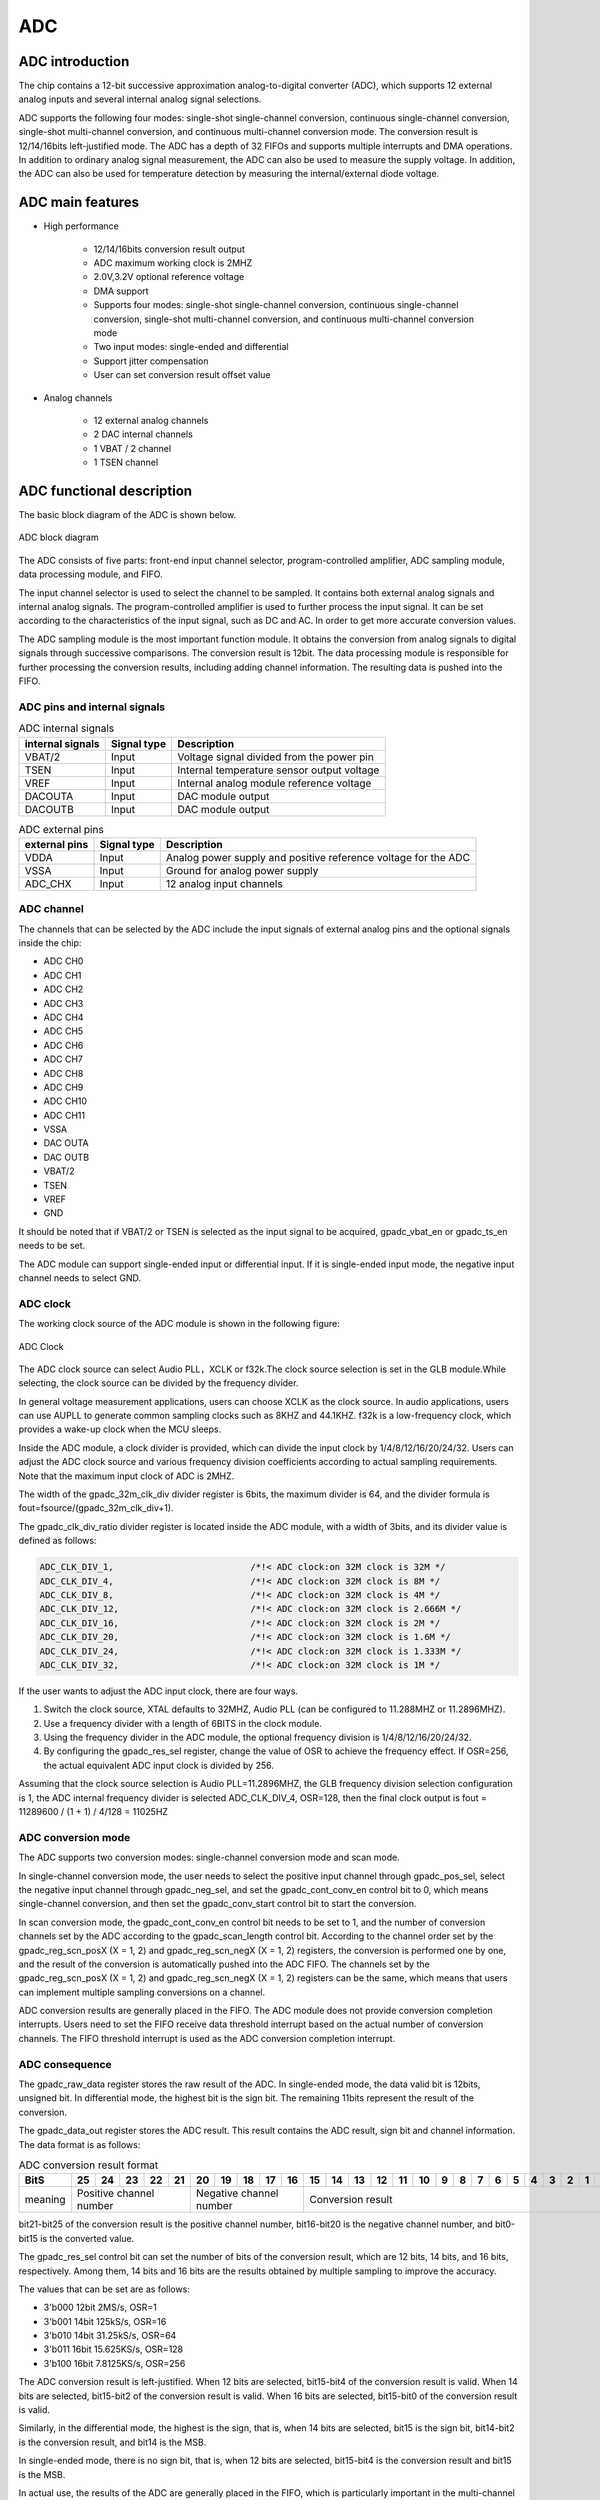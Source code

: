 ===========
ADC
===========

ADC introduction
===================
The chip contains a 12-bit successive approximation analog-to-digital 
converter (ADC), which supports 12 external analog inputs and several 
internal analog signal selections.

ADC supports the following four modes: single-shot single-channel conversion, continuous single-channel conversion, single-shot multi-channel conversion, and continuous multi-channel conversion mode. 
The conversion result is 12/14/16bits left-justified mode.
The ADC has a depth of 32 FIFOs and supports multiple interrupts 
and DMA operations. In addition to ordinary analog signal measurement, 
the ADC can also be used to measure the supply voltage. In addition, 
the ADC can also be used for temperature detection by measuring the 
internal/external diode voltage. 

ADC main features
===================

- High performance

    + 12/14/16bits conversion result output
    + ADC maximum working clock is 2MHZ 
    + 2.0V,3.2V optional reference voltage
    + DMA support
    + Supports four modes: single-shot single-channel conversion, continuous single-channel conversion, single-shot multi-channel conversion, and continuous multi-channel conversion mode
    + Two input modes: single-ended and differential
    + Support jitter compensation
    + User can set conversion result offset value

- Analog channels

    * 12 external analog channels
    * 2 DAC internal channels
    * 1 VBAT / 2 channel
    * 1 TSEN channel

ADC functional description
===========================

The basic block diagram of the ADC is shown below.

.. figure:: ../../picture/ADCBasicStruct.svg
   :align: center

   ADC block diagram

The ADC consists of five parts: front-end input channel selector, 
program-controlled amplifier, ADC sampling module, data processing 
module, and FIFO.

The input channel selector is used to select the channel to be sampled. 
It contains both external analog signals and internal analog signals. 
The program-controlled amplifier is used to further process the input 
signal. It can be set according to the characteristics of the input 
signal, such as DC and AC. In order to get more accurate conversion 
values.

The ADC sampling module is the most important function module. 
It obtains the conversion from analog signals to digital signals 
through successive comparisons. The conversion result is 12bit. 
The data processing module is responsible for further processing 
the conversion results, including adding channel information. 
The resulting data is pushed into the FIFO.

ADC pins and internal signals
--------------------------------

.. table:: ADC internal signals

    +------------------+-------------+----------------------------------------------+
    | internal signals | Signal type |        Description                           |
    +==================+=============+==============================================+
    |   VBAT/2         |   Input     | Voltage signal divided from the power pin    |
    +------------------+-------------+----------------------------------------------+
    |   TSEN           |   Input     | Internal temperature sensor output voltage   |
    +------------------+-------------+----------------------------------------------+
    |   VREF           |   Input     | Internal analog module reference voltage     |
    +------------------+-------------+----------------------------------------------+
    | DACOUTA          |   Input     | DAC module output                            |
    +------------------+-------------+----------------------------------------------+
    | DACOUTB          |   Input     | DAC module output                            |
    +------------------+-------------+----------------------------------------------+


.. table:: ADC external pins

    +---------------+-------------+----------------------------------------------------------------+
    | external pins | Signal type |        Description                                             |
    +===============+=============+================================================================+
    |   VDDA        |    Input    | Analog power supply and positive reference voltage for the ADC |
    +---------------+-------------+----------------------------------------------------------------+
    |   VSSA        |     Input   | Ground for analog power supply                                 |
    +---------------+-------------+----------------------------------------------------------------+
    | ADC_CHX       |   Input     |  12 analog input channels                                      |
    +---------------+-------------+----------------------------------------------------------------+


ADC channel
-------------
The channels that can be selected by the ADC include the input signals of external 
analog pins and the optional signals inside the chip:

- ADC CH0
- ADC CH1
- ADC CH2
- ADC CH3
- ADC CH4
- ADC CH5
- ADC CH6
- ADC CH7
- ADC CH8
- ADC CH9
- ADC CH10
- ADC CH11
- VSSA
- DAC OUTA
- DAC OUTB
- VBAT/2
- TSEN
- VREF
- GND

It should be noted that if VBAT/2 or TSEN is selected as the input signal to be 
acquired, gpadc_vbat_en or gpadc_ts_en needs to be set.

The ADC module can support single-ended input or differential input. 
If it is single-ended input mode, the negative input channel needs to select GND.

ADC clock
-------------

The working clock source of the ADC module is shown in the following figure:

.. figure:: ../../picture/ADCClock.svg
   :align: center
   
   ADC Clock

The ADC clock source can select Audio PLL，XCLK or f32k.The clock source selection is set in the GLB module.While selecting, the clock source can be divided by the frequency divider.

In general voltage measurement applications, users can choose XCLK as the clock source. In audio applications, users can use AUPLL to generate common sampling clocks such as 8KHZ and 44.1KHZ. f32k is a low-frequency clock, which provides a wake-up clock when the MCU sleeps.

Inside the ADC module, a clock divider is provided, which can divide the input clock by 1/4/8/12/16/20/24/32. Users can adjust the ADC clock source and various frequency division coefficients according to actual sampling requirements. Note that the maximum input clock of ADC is 2MHZ.

The width of the gpadc_32m_clk_div divider register is 6bits, the maximum divider is 64, and the divider formula is fout=fsource/(gpadc_32m_clk_div+1).

The gpadc_clk_div_ratio divider register is located inside the ADC module, with a width of 3bits, and its divider value is defined as follows:

.. code-block:: c

    ADC_CLK_DIV_1,                          /*!< ADC clock:on 32M clock is 32M */
    ADC_CLK_DIV_4,                          /*!< ADC clock:on 32M clock is 8M */
    ADC_CLK_DIV_8,                          /*!< ADC clock:on 32M clock is 4M */
    ADC_CLK_DIV_12,                         /*!< ADC clock:on 32M clock is 2.666M */
    ADC_CLK_DIV_16,                         /*!< ADC clock:on 32M clock is 2M */
    ADC_CLK_DIV_20,                         /*!< ADC clock:on 32M clock is 1.6M */
    ADC_CLK_DIV_24,                         /*!< ADC clock:on 32M clock is 1.333M */
    ADC_CLK_DIV_32,                         /*!< ADC clock:on 32M clock is 1M */

If the user wants to adjust the ADC input clock, there are four ways.

1. Switch the clock source, XTAL defaults to 32MHZ, Audio PLL (can be configured to 11.288MHZ or 11.2896MHZ).

2. Use a frequency divider with a length of 6BITS in the clock module.

3. Using the frequency divider in the ADC module, the optional frequency division is 1/4/8/12/16/20/24/32.

4. By configuring the gpadc_res_sel register, change the value of OSR to achieve the frequency effect. If OSR=256, the actual equivalent ADC input clock is divided by 256.

Assuming that the clock source selection is Audio PLL=11.2896MHZ, the GLB frequency division selection configuration is 1, the ADC internal frequency divider is selected ADC_CLK_DIV_4, OSR=128,
then the final clock output is fout = 11289600 / (1 + 1) / 4/128 = 11025HZ

ADC conversion mode
----------------------
The ADC supports two conversion modes: single-channel conversion mode and scan mode.

In single-channel conversion mode, the user needs to select the positive 
input channel through gpadc_pos_sel, select the negative input channel 
through gpadc_neg_sel, and set the gpadc_cont_conv_en control bit to 0, 
which means single-channel conversion, and then set the gpadc_conv_start 
control bit to start the conversion.

In scan conversion mode, the gpadc_cont_conv_en control bit needs to be 
set to 1, and the number of conversion channels set by the ADC according 
to the gpadc_scan_length control bit. According to the channel order set 
by the gpadc_reg_scn_posX (X = 1, 2) and gpadc_reg_scn_negX (X = 1, 2) 
registers, the conversion is performed one by one, and the result of the 
conversion is automatically pushed into the ADC FIFO. The channels set by 
the gpadc_reg_scn_posX (X = 1, 2) and gpadc_reg_scn_negX (X = 1, 2) 
registers can be the same, which means that users can implement multiple 
sampling conversions on a channel.


ADC conversion results are generally placed in the FIFO. 
The ADC module does not provide conversion completion interrupts. 
Users need to set the FIFO receive data threshold interrupt based 
on the actual number of conversion channels. The FIFO threshold 
interrupt is used as the ADC conversion completion interrupt.

ADC consequence
-----------------
The gpadc_raw_data register stores the raw result of the ADC. 
In single-ended mode, the data valid bit is 12bits, unsigned bit. 
In differential mode, the highest bit is the sign bit.
The remaining 11bits represent the result of the conversion.

The gpadc_data_out register stores the ADC result. 
This result contains the ADC result, sign bit and channel information. 
The data format is as follows:

.. table:: ADC conversion result format

    +---------+----+-----+-----+-----+----+-----+-----+-----+----+----+--+--+--+--+--+--+--+--+--+--+--+--+--+--+--+--+
    | BitS    | 25 | 24  | 23  | 22  | 21 | 20  | 19  | 18  | 17 | 16 |15|14|13|12|11|10|9 | 8| 7| 6| 5| 4| 3| 2| 1| 0|
    +=========+====+=====+=====+=====+====+=====+=====+=====+====+====+==+==+==+==+==+==+==+==+==+==+==+==+==+==+==+==+
    | meaning |  Positive channel number  |  Negative channel number  |           Conversion result                   |
    +---------+----+-----+-----+-----+----+-----+-----+-----+----+----+--+--+--+--+--+--+--+--+--+--+--+--+--+--+--+--+

bit21-bit25 of the conversion result is the positive channel number, 
bit16-bit20 is the negative channel number, and bit0-bit15 is the 
converted value.

The gpadc_res_sel control bit can set the number of bits of the 
conversion result, which are 12 bits, 14 bits, and 16 bits, 
respectively. Among them, 14 bits and 16 bits are the results 
obtained by multiple sampling to improve the accuracy.

The values that can be set are as follows:

- 3'b000    12bit 2MS/s, OSR=1 
- 3'b001    14bit 125kS/s, OSR=16
- 3'b010    14bit 31.25kS/s, OSR=64 
- 3'b011    16bit 15.625KS/s, OSR=128
- 3'b100    16bit 7.8125KS/s, OSR=256

The ADC conversion result is left-justified. 
When 12 bits are selected, bit15-bit4 of the conversion result is 
valid. When 14 bits are selected, bit15-bit2 of the conversion result 
is valid. When 16 bits are selected, bit15-bit0 of the conversion 
result is valid.

Similarly, in the differential mode, the highest is the sign, that is, 
when 14 bits are selected, bit15 is the sign bit, bit14-bit2 is the 
conversion result, and bit14 is the MSB.

In single-ended mode, there is no sign bit, that is, when 12 bits 
are selected, bit15-bit4 is the conversion result and bit15 is the MSB.

In actual use, the results of the ADC are generally placed in the 
FIFO, which is particularly important in the multi-channel scan mode. 
Therefore, users generally obtain conversion results from the ADC FIFO. The data format of the ADC FIFO is the same in the gpadc_data_out register.

ADC interrupt
---------------
The ADC module can generate interrupts when the positive sampling 
is saturated and the negative sampling is saturated. The respective 
interrupts can be masked by gpadc_pos_satur_mask, gpadc_neg_satur_mask. 

When the interrupt is generated, the interrupt status can be queried 
by the gpadc_pos_satur, and gpadc_neg_satur registers, and the 
interrupt can be cleared by gpadc_pos_satur_clr and gpadc_neg_satur_clr.
This function can be used to determine whether the input voltage 
is abnormal.

ADC FIFO
-------------

The ADC module has a FIFO with a depth of 32 and a data width of 26Bits.
After the ADC completes the conversion, it will automatically push 
the result into the FIFO. The ADC's FIFO has the following status 
and interrupt management functions:

- FIFO Overrun interrupt
- FIFO Underrun interrupt
- FIFO threshold interrupt

When the FIFO is full, but the user does not read the value through DMA or direct access to the register, and data enters the FIFO again, the module will generate a FIFO Overrun interrupt at this time.

When the FIFO is empty, but the user still requests data from the FIFO, the module will generate a FIFO Underrun interrupt at this time.

The user can configure the FIFO threshold register gpadc_fifo_thl, select the threshold for FIFO to generate interrupts, and choose 1, 4, 8, and 16. If the number of ADC FIFOs reaches the set threshold, a threshold interrupt will be generated.

When an interrupt occurs, the interrupt flag can be cleared by 
the corresponding clear bit.


Using the ADC's FIFO, users can implement three modes of data 
acquisition: query mode, interrupt mode, and DMA mode.

**Query mode**

The CPU polls the length of the ADC FIFO. When the length of the FIFO is not empty, it indicates that there are valid data in the FIFO, and the CPU can read these data from the FIFO.

**Interrupt mode**

Using the threshold interrupt of the FIFO, when the interrupt is generated and the number of ADC data reaches the threshold, the CPU can read the length of the ADC FIFO in the interrupt service function and read it all.

**DMA mode**

The user sets the dmaen control bit, which can cooperate with the DMA to complete the transfer of the converted data to the memory. When using the DMA mode, set the threshold of the number of data sent by the ADC FIFO through the fifothl. When the DMA receives the request, it will automatically follow the user settings. The specified parameters transfer the specified number of results from the FIFO to the corresponding memory.

ADC configuration process
----------------------------

**Setting the ADC clock**

According to the ADC conversion speed requirements, determine the 
working clock of the ADC, set the ADC clock source and frequency 
division of the GLB module, and combine with clkdvrt 
to determine the final working module's clock frequency.

**Set GPIO according to the channel used**

According to the analog pin used, determine the channel number 
used, initialize the corresponding GPIO as an analog function. 
It should be noted that when setting the GPIO as an analog input, 
do not set the GPIO pull-up or pull-down, you need to set it to 
float.

**Set the channel to be converted**

Set the corresponding channel register according to the analog 
channel and conversion mode used. 

For single-channel conversion, set the converted channel 
information in the possel and negsel registers.

For multi-channel scanning mode, set sclen, 
scpX and scnX according to the 
number of scanning channels and scanning order.

**Set the data reading method**

According to the way of reading data introduced by ADC FIFO, 
select the mode to use and set the corresponding register. 
If you use DMA, you also need to configure a channel of DMA 
to cooperate with the ADC FIFO to complete the data transfer.

**Start conversion**

Finally set ressel to select the precision of the data 
conversion result. Finally set gben = 1 and 
cvst = 1 to start the ADC to start conversion.

When the conversion is complete and needs to be converted again, 
cvst needs to be set to 0 and then set to 1 in order 
to trigger the conversion again.

VBAT measurement
------------------
The VBAT/2 measurement is the voltage of the chip VDD33, 
not the voltage of an external battery such as a lithium battery. 
If you need to measure the voltage of a power supply head such as 
a lithium battery, you can divide the voltage and then input it 
to the ADC's GPIO analog channel. Measuring the voltage of VDD33 
can reduce the use of GPIO.

The VBAT/2 voltage measured by the ADC module is after a 
partial pressure.The actual input voltage to the ADC module is 
half of VDD33, that is, VBAT/2 = VDD33/2. Because the voltage 
is divided, in order to obtain higher accuracy, it is recommended 
that the reference voltage of the ADC is 2V, single-ended mode 
is used, the positive input voltage is VBAT/2, the negative 
input voltage is GND, and vbaten is set to 1 to start. 

After conversion, multiply the corresponding conversion result 
by 2 to get the VDD33 voltage.

TSEN measurement
------------------
The ADC can measure the internal diode or external diode voltage 
value, and the voltage difference between the diode and 
temperature is related, so by measuring the voltage of the 
diode, the ambient temperature can be calculated. We call it 
Temperature Sensor, referred to as TSEN.

The test principle of TSEN is to generate a fitted curve by 
measuring the voltage difference ΔV generated by two different 
currents on a diode with temperature.

Regardless of the measurement of the external or internal diode, the final 
output value is related to temperature, which can be expressed 
as Δ(ADC_out) = 7.753T + X. When we know the voltage value, 
we also know the temperature T. Here X is an offset value that 
can be used as a standard value. Before actual use, we need to 
determine X. The chip manufacturer will measure Δ(ADC_out) at 
a standard temperature, such as 25 degrees at room temperature, 
before the chip leaves the factory to get X.

When the user uses it, as long as the formula 
T = [Δ(ADC_out) -X]/7.753, the temperature T can be obtained.

When using TSEN, it is recommended to set the ADC to 16Bits mode, 
reduce the error by multiple sampling, and select 2V as the 
reference voltage to improve accuracy. Set tsen to 1 to 
enable the TSEN function. If the internal diode is selected, 
tsxten = 0. External diode, tsxten = 1, 
select the forward input channel according to the actual 
situation. 

If it is an internal diode, select the TSEN channel. 
If it is external, select the corresponding analog GPIO channel. 
Select the negative input terminal as GND. After the above 
settings are completed, set tsdc = 0 to start the 
measurement and get the measurement result V0, then set 
tsdc = 1 to start the measurement and get the 
measurement result V1, Δ(ADC_out) = V1-V0, according to the 
formula T = [Δ(ADC_out) -X] /7.753 to obtain the temperature T.

.. only:: html

   .. include:: adc_register.rst

.. raw:: latex

   \input{../../en/content/adc}